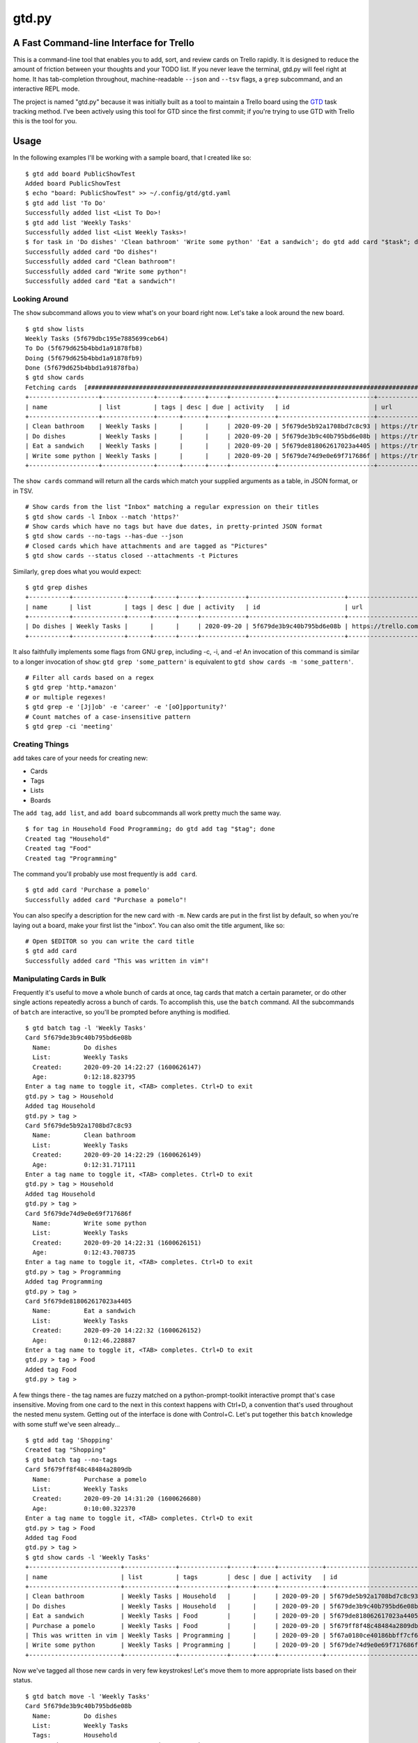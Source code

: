 gtd.py
=======

A Fast Command-line Interface for Trello
----------------------------------------

This is a command-line tool that enables you to add, sort, and review cards on Trello rapidly. It is designed to reduce the amount of friction between your thoughts and your TODO list. If you never leave the terminal, gtd.py will feel right at home. It has tab-completion throughout, machine-readable ``--json`` and ``--tsv`` flags, a ``grep`` subcommand, and an interactive REPL mode.

The project is named "gtd.py" because it was initially built as a tool to maintain a Trello board using the GTD_ task tracking method. I've been actively using this tool for GTD since the first commit; if you're trying to use GTD with Trello this is the tool for you.

.. image:: ./demo.svg
   :alt: Animated Demonstration

Usage
-----

In the following examples I'll be working with a sample board, that I created like so:

::

  $ gtd add board PublicShowTest
  Added board PublicShowTest
  $ echo "board: PublicShowTest" >> ~/.config/gtd/gtd.yaml
  $ gtd add list 'To Do'
  Successfully added list <List To Do>!
  $ gtd add list 'Weekly Tasks'
  Successfully added list <List Weekly Tasks>!
  $ for task in 'Do dishes' 'Clean bathroom' 'Write some python' 'Eat a sandwich'; do gtd add card "$task"; done
  Successfully added card "Do dishes"!
  Successfully added card "Clean bathroom"!
  Successfully added card "Write some python"!
  Successfully added card "Eat a sandwich"!


Looking Around
^^^^^^^^^^^^^^^^

The ``show`` subcommand allows you to view what's on your board right now. Let's take a look around the new board.

::

  $ gtd show lists
  Weekly Tasks (5f679dbc195e7885699ceb64)
  To Do (5f679d625b4bbd1a91878fb8)
  Doing (5f679d625b4bbd1a91878fb9)
  Done (5f679d625b4bbd1a91878fba)
  $ gtd show cards
  Fetching cards  [########################################################################################################]  100%
  +-------------------+--------------+------+------+-----+------------+--------------------------+-------------------------------+
  | name              | list         | tags | desc | due | activity   | id                       | url                           |
  +-------------------+--------------+------+------+-----+------------+--------------------------+-------------------------------+
  | Clean bathroom    | Weekly Tasks |      |      |     | 2020-09-20 | 5f679de5b92a1708bd7c8c93 | https://trello.com/c/ds3tuegh |
  | Do dishes         | Weekly Tasks |      |      |     | 2020-09-20 | 5f679de3b9c40b795bd6e08b | https://trello.com/c/8qBVAraN |
  | Eat a sandwich    | Weekly Tasks |      |      |     | 2020-09-20 | 5f679de818062617023a4405 | https://trello.com/c/o5Oph6AD |
  | Write some python | Weekly Tasks |      |      |     | 2020-09-20 | 5f679de74d9e0e69f717686f | https://trello.com/c/fflo7zzp |
  +-------------------+--------------+------+------+-----+------------+--------------------------+-------------------------------+


The ``show cards`` command will return all the cards which match your supplied arguments as a table, in JSON format, or in TSV.

::

  # Show cards from the list "Inbox" matching a regular expression on their titles
  $ gtd show cards -l Inbox --match 'https?'
  # Show cards which have no tags but have due dates, in pretty-printed JSON format
  $ gtd show cards --no-tags --has-due --json
  # Closed cards which have attachments and are tagged as "Pictures"
  $ gtd show cards --status closed --attachments -t Pictures


Similarly, ``grep`` does what you would expect:

::

  $ gtd grep dishes
  +-----------+--------------+------+------+-----+------------+--------------------------+-------------------------------+
  | name      | list         | tags | desc | due | activity   | id                       | url                           |
  +-----------+--------------+------+------+-----+------------+--------------------------+-------------------------------+
  | Do dishes | Weekly Tasks |      |      |     | 2020-09-20 | 5f679de3b9c40b795bd6e08b | https://trello.com/c/8qBVAraN |
  +-----------+--------------+------+------+-----+------------+--------------------------+-------------------------------+

It also faithfully implements some flags from GNU ``grep``, including -c, -i, and -e! An invocation of this command is similar to a longer invocation of ``show``: ``gtd grep 'some_pattern'`` is equivalent to ``gtd show cards -m 'some_pattern'``.

::

  # Filter all cards based on a regex
  $ gtd grep 'http.*amazon'
  # or multiple regexes!
  $ gtd grep -e '[Jj]ob' -e 'career' -e '[oO]pportunity?'
  # Count matches of a case-insensitive pattern
  $ gtd grep -ci 'meeting'

Creating Things
^^^^^^^^^^^^^^^^

``add`` takes care of your needs for creating new:

* Cards
* Tags
* Lists
* Boards

The ``add tag``, ``add list``, and ``add board`` subcommands all work pretty much the same way.

::

  $ for tag in Household Food Programming; do gtd add tag "$tag"; done
  Created tag "Household"
  Created tag "Food"
  Created tag "Programming"


The command you'll probably use most frequently is ``add card``.

::

  $ gtd add card 'Purchase a pomelo'
  Successfully added card "Purchase a pomelo"!

You can also specify a description for the new card with ``-m``. New cards are put in the first list by default, so when you're laying out a board, make your first list the "inbox". You can also omit the title argument, like so:

::

  # Open $EDITOR so you can write the card title
  $ gtd add card
  Successfully added card "This was written in vim"!


Manipulating Cards in Bulk
^^^^^^^^^^^^^^^^^^^^^^^^^^

Frequently it's useful to move a whole bunch of cards at once, tag cards that match a certain parameter, or do other single actions repeatedly across a bunch of cards. To accomplish this, use the ``batch`` command. All the subcommands of ``batch`` are interactive, so you'll be prompted before anything is modified.

::

  $ gtd batch tag -l 'Weekly Tasks'
  Card 5f679de3b9c40b795bd6e08b
    Name:         Do dishes
    List:         Weekly Tasks
    Created:      2020-09-20 14:22:27 (1600626147)
    Age:          0:12:18.823795
  Enter a tag name to toggle it, <TAB> completes. Ctrl+D to exit
  gtd.py > tag > Household
  Added tag Household
  gtd.py > tag >
  Card 5f679de5b92a1708bd7c8c93
    Name:         Clean bathroom
    List:         Weekly Tasks
    Created:      2020-09-20 14:22:29 (1600626149)
    Age:          0:12:31.717111
  Enter a tag name to toggle it, <TAB> completes. Ctrl+D to exit
  gtd.py > tag > Household
  Added tag Household
  gtd.py > tag >
  Card 5f679de74d9e0e69f717686f
    Name:         Write some python
    List:         Weekly Tasks
    Created:      2020-09-20 14:22:31 (1600626151)
    Age:          0:12:43.708735
  Enter a tag name to toggle it, <TAB> completes. Ctrl+D to exit
  gtd.py > tag > Programming
  Added tag Programming
  gtd.py > tag >
  Card 5f679de818062617023a4405
    Name:         Eat a sandwich
    List:         Weekly Tasks
    Created:      2020-09-20 14:22:32 (1600626152)
    Age:          0:12:46.228887
  Enter a tag name to toggle it, <TAB> completes. Ctrl+D to exit
  gtd.py > tag > Food
  Added tag Food
  gtd.py > tag >

A few things there - the tag names are fuzzy matched on a python-prompt-toolkit interactive prompt that's case insensitive. Moving from one card to the next in this context happens with Ctrl+D, a convention that's used throughout the nested menu system. Getting out of the interface is done with Control+C.
Let's put together this ``batch`` knowledge with some stuff we've seen already...

::

  $ gtd add tag 'Shopping'
  Created tag "Shopping"
  $ gtd batch tag --no-tags
  Card 5f679ff8f48c48484a2809db
    Name:         Purchase a pomelo
    List:         Weekly Tasks
    Created:      2020-09-20 14:31:20 (1600626680)
    Age:          0:10:00.322370
  Enter a tag name to toggle it, <TAB> completes. Ctrl+D to exit
  gtd.py > tag > Food
  Added tag Food
  gtd.py > tag >
  $ gtd show cards -l 'Weekly Tasks'
  +-------------------------+--------------+-------------+------+-----+------------+--------------------------+-------------------------------+
  | name                    | list         | tags        | desc | due | activity   | id                       | url                           |
  +-------------------------+--------------+-------------+------+-----+------------+--------------------------+-------------------------------+
  | Clean bathroom          | Weekly Tasks | Household   |      |     | 2020-09-20 | 5f679de5b92a1708bd7c8c93 | https://trello.com/c/ds3tuegh |
  | Do dishes               | Weekly Tasks | Household   |      |     | 2020-09-20 | 5f679de3b9c40b795bd6e08b | https://trello.com/c/8qBVAraN |
  | Eat a sandwich          | Weekly Tasks | Food        |      |     | 2020-09-20 | 5f679de818062617023a4405 | https://trello.com/c/o5Oph6AD |
  | Purchase a pomelo       | Weekly Tasks | Food        |      |     | 2020-09-20 | 5f679ff8f48c48484a2809db | https://trello.com/c/K6N4ilHZ |
  | This was written in vim | Weekly Tasks | Programming |      |     | 2020-09-20 | 5f67a0180ce40186bbff7cf6 | https://trello.com/c/o8vucw6f |
  | Write some python       | Weekly Tasks | Programming |      |     | 2020-09-20 | 5f679de74d9e0e69f717686f | https://trello.com/c/fflo7zzp |
  +-------------------------+--------------+-------------+------+-----+------------+--------------------------+-------------------------------+

Now we've tagged all those new cards in very few keystrokes! Let's move them to more appropriate lists based on their status.

::

  $ gtd batch move -l 'Weekly Tasks'
  Card 5f679de3b9c40b795bd6e08b
    Name:         Do dishes
    List:         Weekly Tasks
    Tags:         Household
    Created:      2020-09-20 14:22:27 (1600626147)
    Age:          0:21:53.605262
  Want to move this one? (Y/n)
  [a] Doing
  [s] Done
  [d] To Do
  [f] Weekly Tasks
  Press the character corresponding to your choice, selection will happen immediately. Ctrl+D to cancel
  Moved to To Do
  Card 5f679de5b92a1708bd7c8c93
    Name:         Clean bathroom
    List:         Weekly Tasks
    Tags:         Household
    Created:      2020-09-20 14:22:29 (1600626149)
    Age:          0:21:57.033431
  Want to move this one? (Y/n)
  Card 5f679de74d9e0e69f717686f
    Name:         Write some python
    List:         Weekly Tasks
    Tags:         Programming
    Created:      2020-09-20 14:22:31 (1600626151)
    Age:          0:21:59.924228
  Want to move this one? (Y/n)
  [a] Doing
  [s] Done
  [d] To Do
  [f] Weekly Tasks
  Press the character corresponding to your choice, selection will happen immediately. Ctrl+D to cancel
  Moved to To Do
  Card 5f679de818062617023a4405
    Name:         Eat a sandwich
    List:         Weekly Tasks
    Tags:         Food
    Created:      2020-09-20 14:22:32 (1600626152)
    Age:          0:22:04.439588
  Want to move this one? (Y/n)
  [a] Doing
  [s] Done
  [d] To Do
  [f] Weekly Tasks
  Press the character corresponding to your choice, selection will happen immediately. Ctrl+D to cancel
  Moved to Doing
  Card 5f679ff8f48c48484a2809db
    Name:         Purchase a pomelo
    List:         Weekly Tasks
    Tags:         Food
    Created:      2020-09-20 14:31:20 (1600626680)
    Age:          0:13:25.517654
  Want to move this one? (Y/n)
  [a] Doing
  [s] Done
  [d] To Do
  [f] Weekly Tasks
  Press the character corresponding to your choice, selection will happen immediately. Ctrl+D to cancel
  Moved to To Do
  Card 5f67a0180ce40186bbff7cf6
    Name:         This was written in vim
    List:         Weekly Tasks
    Tags:         Programming
    Created:      2020-09-20 14:31:52 (1600626712)
    Age:          0:12:57.808064
  Want to move this one? (Y/n)
  [a] Doing
  [s] Done
  [d] To Do
  [f] Weekly Tasks
  Press the character corresponding to your choice, selection will happen immediately. Ctrl+D to cancel
  Moved to Done

Here are some more ideas for you to play with:

::

   # Find all cards with a URL in their title and move those URLs into their attachments
   $ gtd batch attach
   # Set the due dates for all cards in a list containing the substring "Week"
   $ gtd batch due -l Week
   # Change the due date for all cards that have one already
   $ gtd batch due --has-due


Bringing It all Together
^^^^^^^^^^^^^^^^^^^^^^^^

What if you don't know what kind of action you want to take on a card before you invoke ``gtd``? Well, we provide a nice menu for you to work on each card in turn. The menu is kinda REPL-like so if you're a terminal power user (truly, why would you use this tool unless you're already a terminal power-user) it'll feel familiar. The menu is built using ``python-prompt-toolkit`` so it has nice tab-completion on every command available within it. You can type ``help`` at any time to view all the commands available within the REPL. If you get lost, use the ``help`` REPL command.

::

  $ gtd review -l 'To Do'
  Card 5f679de3b9c40b795bd6e08b
    Name:         Do dishes
    List:         To Do
    Tags:         Household
    Created:      2020-09-20 14:22:27 (1600626147)
    Age:          0:26:33.816457
  gtd.py > description
  # Editor session happened here
  gtd.py > print
  Card 5f679de3b9c40b795bd6e08b
    Name:         Do dishes
    List:         To Do
    Tags:         Household
    Created:      2020-09-20 14:22:27 (1600626147)
    Age:          0:26:51.939956
    Description
      Hello README!
  gtd.py > next
  Card 5f679de74d9e0e69f717686f
    Name:         Write some python
    List:         To Do
    Tags:         Programming
    Created:      2020-09-20 14:22:31 (1600626151)
    Age:          0:26:55.298909
  gtd.py > duedate
  gtd.py > duedate > Oct 01 2020
  Due date set
  gtd.py > print
  Card 5f679de74d9e0e69f717686f
    Name:         Write some python
    List:         To Do
    Tags:         Programming
    Created:      2020-09-20 14:22:31 (1600626151)
    Age:          0:27:16.702654
    Due:          2020-10-01 00:00:00
    Remaining:    10 days, 5:10:12.297117
  gtd.py > quit
  $


Deleting Things
^^^^^^^^^^^^^^^

The ``delete`` subcommand allows you to get rid of lists & cards. By default, cards are archived rather than deleted. You can override this behavior with the ``-f/--force`` flag to ``delete cards``. Lists may not be deleted, so they are archived when you run ``delete list``.

::

  $ gtd add card 'cannon fodder' && gtd delete cards -m cannon
  Successfully added card "cannon fodder"!
  Card 5f67a4df77046c54669bbde0
    Name:         cannon fodder
    List:         Weekly Tasks
    Created:      2020-09-20 14:52:15 (1600627935)
    Age:          0:00:02.914247
  Delete this card? (y/N)
  Card archived!

Here are some other examples of ``delete``:

::

   # Delete without intervention all cards containing the string "testblah"
   $ gtd delete cards --noninteractive --force -m 'testblah'
   # Delete the list named "Temporary work"
   $ gtd delete list "Temporary work"

Revisiting ``show``
^^^^^^^^^^^^^^^^^^^

Now that we've added a lot more to our sample board, let's try some more advanced examples of ``show cards``. This command is the most flexible one of the bunch, so definitely try it out for yourself.

::

  $ gtd show cards -t Household
  +----------------+--------------+-----------+---------------+-----+------------+--------------------------+-------------------------------+
  | name           | list         | tags      | desc          | due | activity   | id                       | url                           |
  +----------------+--------------+-----------+---------------+-----+------------+--------------------------+-------------------------------+
  | Clean bathroom | Weekly Tasks | Household |               |     | 2020-09-20 | 5f679de5b92a1708bd7c8c93 | https://trello.com/c/ds3tuegh |
  | Do dishes      | To Do        | Household | Hello README! |     | 2020-09-20 | 5f679de3b9c40b795bd6e08b | https://trello.com/c/8qBVAraN |
  |                |              |           |               |     |            |                          |                               |
  +----------------+--------------+-----------+---------------+-----+------------+--------------------------+-------------------------------+
  $ gtd show cards --by name --fields name,list,tags,desc
  +-------------------------+--------------+-------------+---------------+
  | name                    | list         | tags        | desc          |
  +-------------------------+--------------+-------------+---------------+
  | Clean bathroom          | Weekly Tasks | Household   |               |
  | Do dishes               | To Do        | Household   | Hello README! |
  |                         |              |             |               |
  | Eat a sandwich          | Doing        | Food        |               |
  | Purchase a pomelo       | To Do        | Food        |               |
  | This was written in vim | Done         | Programming |               |
  | Write some python       | To Do        | Programming |               |
  +-------------------------+--------------+-------------+---------------+

You can also filter the fields that are shown with the ``--fields`` argument. By default, ``gtd.py`` will trim down the fields until it fits your current terminal width. It'll only wrap if you have really long card titles relative to the width of your terminal.

The JSON and TSV output formats are handy for programmatically retrieving information from your Trello account. For example, here are two methods to find the shortlink for every card on a list:

::

  $ gtd show cards --by list --fields list,url --tsv | awk '/^Doing/{print $NF}'
  https://trello.com/c/o5Oph6AD
  $ LIST_ID=$(gtd show lists --json | jq -r '.[]|select(.name == "Doing")|.id')
  $ gtd show cards --json | jq ".[]|select(.idList == \"$LIST_ID\")|.shortUrl"
  "https://trello.com/c/o5Oph6AD"

Setup
------

::

  $ pip3 install -U gtd.py
  $ gtd onboard

The ``onboard`` command will assist you through the process of getting a Trello API key for use with this program and putting it in the correct file. This will happen automatically if you run a command that requires authentication without having your API keys set.

If you'd like to enable automatic bash completion for gtd.py, add the following line to your ~/.bashrc:

::

  eval "$(_GTD_COMPLETE=source gtd)"

This relies on ``click``'s internal bash completion engine, so it does not work on other shells like ``sh``, ``csh``, or ``zsh``.

Configuration
--------------

The ``onboard`` command will help you create the configuration file interactively. If you prefer to do the process manually, Trello has a button on their website for temporarily creating an OAUTH key/token. Your API key and secret should be placed in a YAML file with the OAUTH key & token, like this example.

::

  api_key: "your-api-key"
  api_secret: "your-api-secret"
  oauth_token: "your-oauth-token"
  oauth_token_secret: "your-oauth-secret"


All four of these properties are required, ``gtd`` will fail to run without them. There are other optional settings you can define inside your yaml configuration file:

::

  board: "Case-sensitive name of Trello board to use without --board argument"
  inbox_list: "Name of the default list for new cards"
  color: True
  banner: False
  prompt_for_untagged_cards: True
  prompt_for_open_attachments: False


Here are all valid configuration properties with explanations of their behavior:

=============================== ============ ============== =======
Property                        Default      CLI Override   Meaning
=============================== ============ ============== =======
``board``                       Latest board ``-b``         Name of Trello board to use by default
``inbox_list``                  First list                  Name of the list to place new cards
``color``                       True         ``--no-color`` Use ANSI terminal colors?
``banner``                      False        ``--banner``   Print an ASCII art banner on each program run?
``prompt_for_open_attachments`` False                       Ask to open card attachments in ``gtd review``
``prompt_for_untagged_cards``   True                        Ask to tag cards without any tags in ``gtd review``
=============================== ============ ============== =======

This configuration file can be put in a variety of locations within your home folder. The ``onboard`` command will help you with platform detection, putting the configuration file where appropriate given your operating system. When running, ``gtd``` will check all possible locations out of this list:

* ``~/.gtd.yaml``
* ``~/.config/gtd/gtd.yaml``
* ``~/Library/Application Support/gtd/gtd.yaml``
* ``~/.local/etc/gtd.yaml``
* ``~/.local/etc/gtd/gtd.yaml``

Contributing
------------

Contributions would be great! If you think something could be improved just go change it and ask!

There are some tests for the command-line interface to make sure everything works properly. There are currently a few subcommands fully covered with more planned. To run these tests, first use the "onboard" command to create a configuration file. Then add a property ``test_board`` to the configuration file, with the name of a board you can dedicate to running these tests. If the board does not yet exist it will be created during the test run. The tests will destroy an existing board. Then, run:

::

 make test
 # OR,
 python -m pytest tests/

I use ``black`` to format the source code but keep some of my conventions kept in this source since the beginning. I've been using single-quotes for strings and wrapping at 120 character line length, so I use the following command to do the formatting. Please apply it when giving patches.

::

 make black
 # OR,
 black -l 120 -S gtd.py todo/ tests/

Notes
------

* The code is lightly tested. Please (please!) report bugs if you find them.
* This has only been used on Linux and Mac OSX
* Windows is not supported.
* Some naming conventions differ from Trello, most notably "label" is called "tag"

License
--------

BSD. There is a copy included with the software as LICENSE

Copyright 2020 Jamie Luck (delucks)


.. _GTD: https://en.wikipedia.org/wiki/Getting_Things_Done
